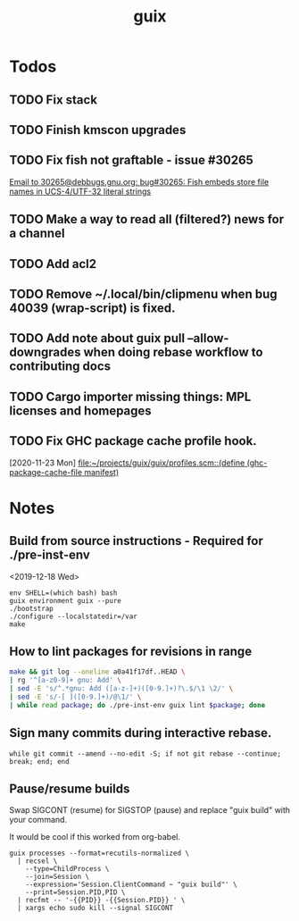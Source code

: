 #+TITLE: guix

* Todos
** TODO Fix stack
** TODO Finish kmscon upgrades
** TODO Fix fish not graftable - issue #30265
   [[gnus:nndoc+ephemeral:bug#30265#8B84EF65-4CCC-4CAF-A6E9-BF6F5566D11E@asu.edu][Email to 30265@debbugs.gnu.org: bug#30265: Fish embeds store file names in UCS-4/UTF-32 literal strings]]
** TODO Make a way to read all (filtered?) news for a channel
** TODO Add acl2
** TODO Remove ~/.local/bin/clipmenu when bug 40039 (wrap-script) is fixed.
** TODO Add note about guix pull --allow-downgrades when doing rebase workflow to contributing docs
** TODO Cargo importer missing things: MPL licenses and homepages
** TODO Fix GHC package cache profile hook.
   [2020-11-23 Mon]
   [[file:~/projects/guix/guix/profiles.scm::(define (ghc-package-cache-file manifest)]]
* Notes
** Build from source instructions - Required for ./pre-inst-env
   <2019-12-18 Wed>
   #+BEGIN_SRC fish
   env SHELL=(which bash) bash
   guix environment guix --pure
   ./bootstrap
   ./configure --localstatedir=/var
   make
   #+END_SRC
** How to lint packages for revisions in range
   #+begin_src sh
   make && git log --oneline a0a41f17df..HEAD \
   | rg '^[a-z0-9]+ gnu: Add' \
   | sed -E 's/^.*gnu: Add ([a-z-]+)([0-9.]+)?\.$/\1 \2/' \
   | sed -E 's/-[ ]([0-9.]+)/@\1/' \
   | while read package; do ./pre-inst-env guix lint $package; done
   #+end_src
** Sign many commits during interactive rebase.
   #+BEGIN_SRC fish
   while git commit --amend --no-edit -S; if not git rebase --continue; break; end; end
   #+END_SRC
** Pause/resume builds
   Swap SIGCONT (resume) for SIGSTOP (pause) and replace "guix build" with
   your command.

   It would be cool if this worked from org-babel.
#+BEGIN_SRC fish
guix processes --format=recutils-normalized \
  | recsel \
    --type=ChildProcess \
    --join=Session \
    --expression='Session.ClientCommand ~ "guix build"' \
    --print=Session.PID,PID \
  | recfmt -- '-{{PID}} -{{Session.PID}} ' \
  | xargs echo sudo kill --signal SIGCONT
#+END_SRC
